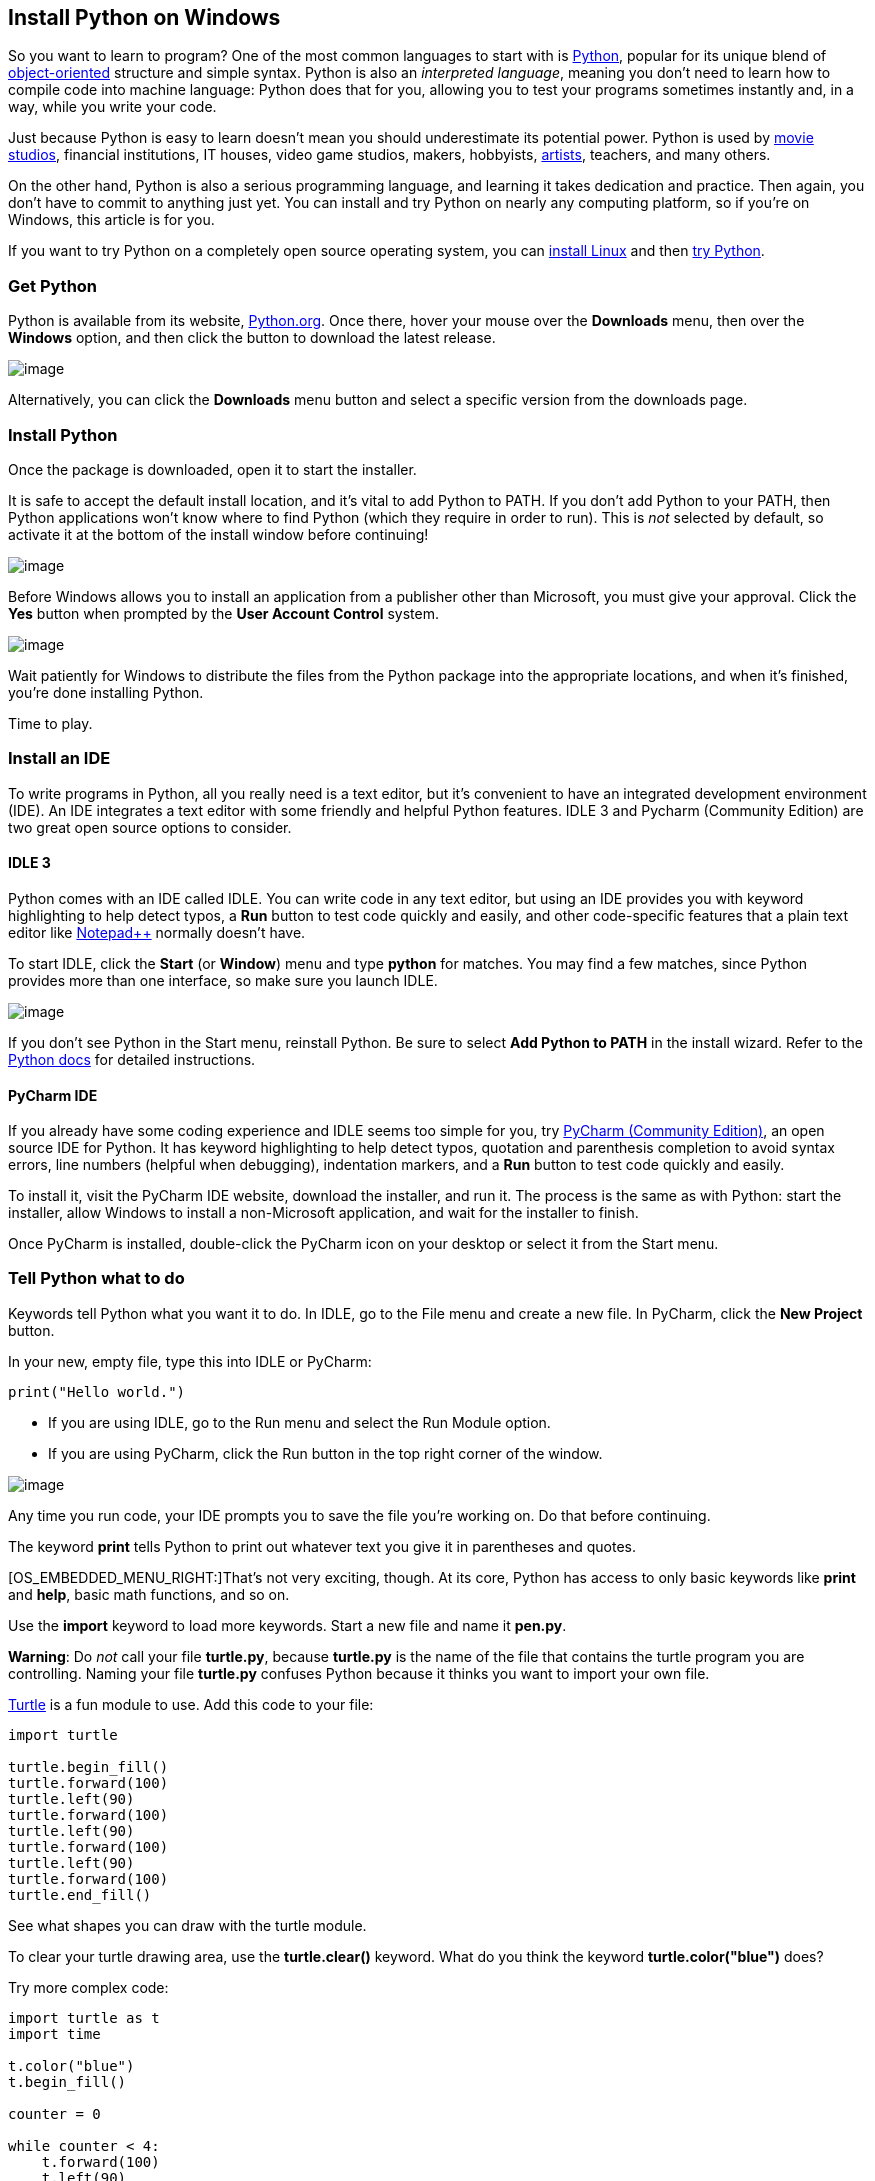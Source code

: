 [[python-windows]]
Install Python on Windows
-------------------------

So you want to learn to program? One of the most common languages to
start with is https://www.python.org/[Python], popular for its unique
blend of
https://opensource.com/article/19/7/get-modular-python-classes[object-oriented]
structure and simple syntax. Python is also an _interpreted_
__language__, meaning you don't need to learn how to compile code into
machine language: Python does that for you, allowing you to test your
programs sometimes instantly and, in a way, while you write your code.

Just because Python is easy to learn doesn't mean you should
underestimate its potential power. Python is used by
https://github.com/edniemeyer/weta_python_db[movie]
https://www.python.org/about/success/ilm/[studios], financial
institutions, IT houses, video game studios, makers, hobbyists,
https://opensource.com/article/19/7/rgb-cube-python-scribus[artists],
teachers, and many others.

On the other hand, Python is also a serious programming language, and
learning it takes dedication and practice. Then again, you don't have to
commit to anything just yet. You can install and try Python on nearly
any computing platform, so if you're on Windows, this article is for
you.

If you want to try Python on a completely open source operating system,
you can
https://opensource.com/article/19/7/ways-get-started-linux[install
Linux] and then https://opensource.com/article/17/10/python-101[try
Python].

[[windows-get-python]]
Get Python
~~~~~~~~~~

Python is available from its website,
https://www.python.org/downloads/[Python.org]. Once there, hover your
mouse over the *Downloads* menu, then over the *Windows* option, and
then click the button to download the latest release.

image:img/win-python-install.jpg[image]

Alternatively, you can click the *Downloads* menu button and select a
specific version from the downloads page.

[[windows-install-python]]
Install Python
~~~~~~~~~~~~~~

Once the package is downloaded, open it to start the installer.

It is safe to accept the default install location, and it's vital to add
Python to PATH. If you don't add Python to your PATH, then Python
applications won't know where to find Python (which they require in
order to run). This is _not_ selected by default, so activate it at the
bottom of the install window before continuing!

image:img/win-python-path.jpg[image]

Before Windows allows you to install an application from a publisher
other than Microsoft, you must give your approval. Click the *Yes*
button when prompted by the *User Account Control* system.

image:img/win-python-publisher.jpg[image]

Wait patiently for Windows to distribute the files from the Python
package into the appropriate locations, and when it's finished, you're
done installing Python.

Time to play.

[[windows-run-an-ide]]
Install an IDE
~~~~~~~~~~~~~~

To write programs in Python, all you really need is a text editor, but
it's convenient to have an integrated development environment (IDE). An
IDE integrates a text editor with some friendly and helpful Python
features. IDLE 3 and Pycharm (Community Edition) are two great open
source options to consider.

[[windows-idle-3]]
IDLE 3
^^^^^^

Python comes with an IDE called IDLE. You can write code in any text
editor, but using an IDE provides you with keyword highlighting to help
detect typos, a *Run* button to test code quickly and easily, and other
code-specific features that a plain text editor like
https://notepad-plus-plus.org/[Notepad++] normally doesn't have.

To start IDLE, click the *Start* (or **Window**) menu and type *python*
for matches. You may find a few matches, since Python provides more than
one interface, so make sure you launch IDLE.

image:img/idle3.png[image]

If you don't see Python in the Start menu, reinstall Python. Be sure to
select *Add Python to PATH* in the install wizard. Refer to the
http://docs.python.org/3/using/windows.html[Python docs] for detailed
instructions.

[[windows-pycharm-ide]]
PyCharm IDE
^^^^^^^^^^^

If you already have some coding experience and IDLE seems too simple for
you, try
https://www.jetbrains.com/pycharm/download/#section=windows[PyCharm
(Community Edition)], an open source IDE for Python. It has keyword
highlighting to help detect typos, quotation and parenthesis completion
to avoid syntax errors, line numbers (helpful when debugging),
indentation markers, and a *Run* button to test code quickly and easily.

To install it, visit the PyCharm IDE website, download the installer,
and run it. The process is the same as with Python: start the installer,
allow Windows to install a non-Microsoft application, and wait for the
installer to finish.

Once PyCharm is installed, double-click the PyCharm icon on your desktop
or select it from the Start menu.

[[windows-tell-python-what-to-do]]
Tell Python what to do
~~~~~~~~~~~~~~~~~~~~~~

Keywords tell Python what you want it to do. In IDLE, go to the File
menu and create a new file. In PyCharm, click the *New Project* button.

In your new, empty file, type this into IDLE or PyCharm:

....
print("Hello world.")
....

* If you are using IDLE, go to the Run menu and select the Run Module
option.
* If you are using PyCharm, click the Run button in the top right corner
of the window.

image:img/win-pycharm-button-run.jpeg[image]

Any time you run code, your IDE prompts you to save the file you're
working on. Do that before continuing.

The keyword *print* tells Python to print out whatever text you give it
in parentheses and quotes.

[OS_EMBEDDED_MENU_RIGHT:]That's not very exciting, though. At its core,
Python has access to only basic keywords like *print* and **help**,
basic math functions, and so on.

Use the *import* keyword to load more keywords. Start a new file and
name it **pen.py**.

**Warning**: Do _not_ call your file **turtle.py**, because *turtle.py*
is the name of the file that contains the turtle program you are
controlling. Naming your file *turtle.py* confuses Python because it
thinks you want to import your own file.

https://opensource.com/life/15/8/python-turtle-graphics[Turtle] is a fun
module to use. Add this code to your file:

....
import turtle

turtle.begin_fill()
turtle.forward(100)
turtle.left(90)
turtle.forward(100)
turtle.left(90)
turtle.forward(100)
turtle.left(90)
turtle.forward(100)
turtle.end_fill()
....

See what shapes you can draw with the turtle module.

To clear your turtle drawing area, use the *turtle.clear()* keyword.
What do you think the keyword *turtle.color("blue")* does?

Try more complex code:

....
import turtle as t
import time

t.color("blue")
t.begin_fill()

counter = 0

while counter < 4:
    t.forward(100)
    t.left(90)
    counter = counter+1

t.end_fill()
time.sleep(2)
....

Notice that turtle, in this example code, has not only been imported,
but it's also been given the shorter nickname **t**, which is quicker
and easier to type. This is a convenience function in Python.

[[windows-challenge]]
Challenge
^^^^^^^^^

As a challenge, try changing your script to get this result:

image:win-python-idle-turtle.jpg[image]

Once you complete that script, you're ready to move on to more exciting
modules. A good place to start is this
https://opensource.com/article/17/10/python-101#python-101-dice-game[introductory
dice game].

[[windows-stay-pythonic]]
Stay Pythonic
~~~~~~~~~~~~~

Python is a fun language with modules for practically anything you can
think to do with it. As you can see, it's easy to get started with
Python, and as long as you're patient with yourself, you may find
yourself understanding and writing Python code with the same fluidity as
you write your native language.
Try scripting some small tasks for yourself, and see where Python takes you.
To really integrate Python with your daily workflow, you might even try Linux, which is natively scriptable in ways no other operating system is.
You might find yourself, given enough time, using the applications you create!

Good luck, and stay Pythonic.


